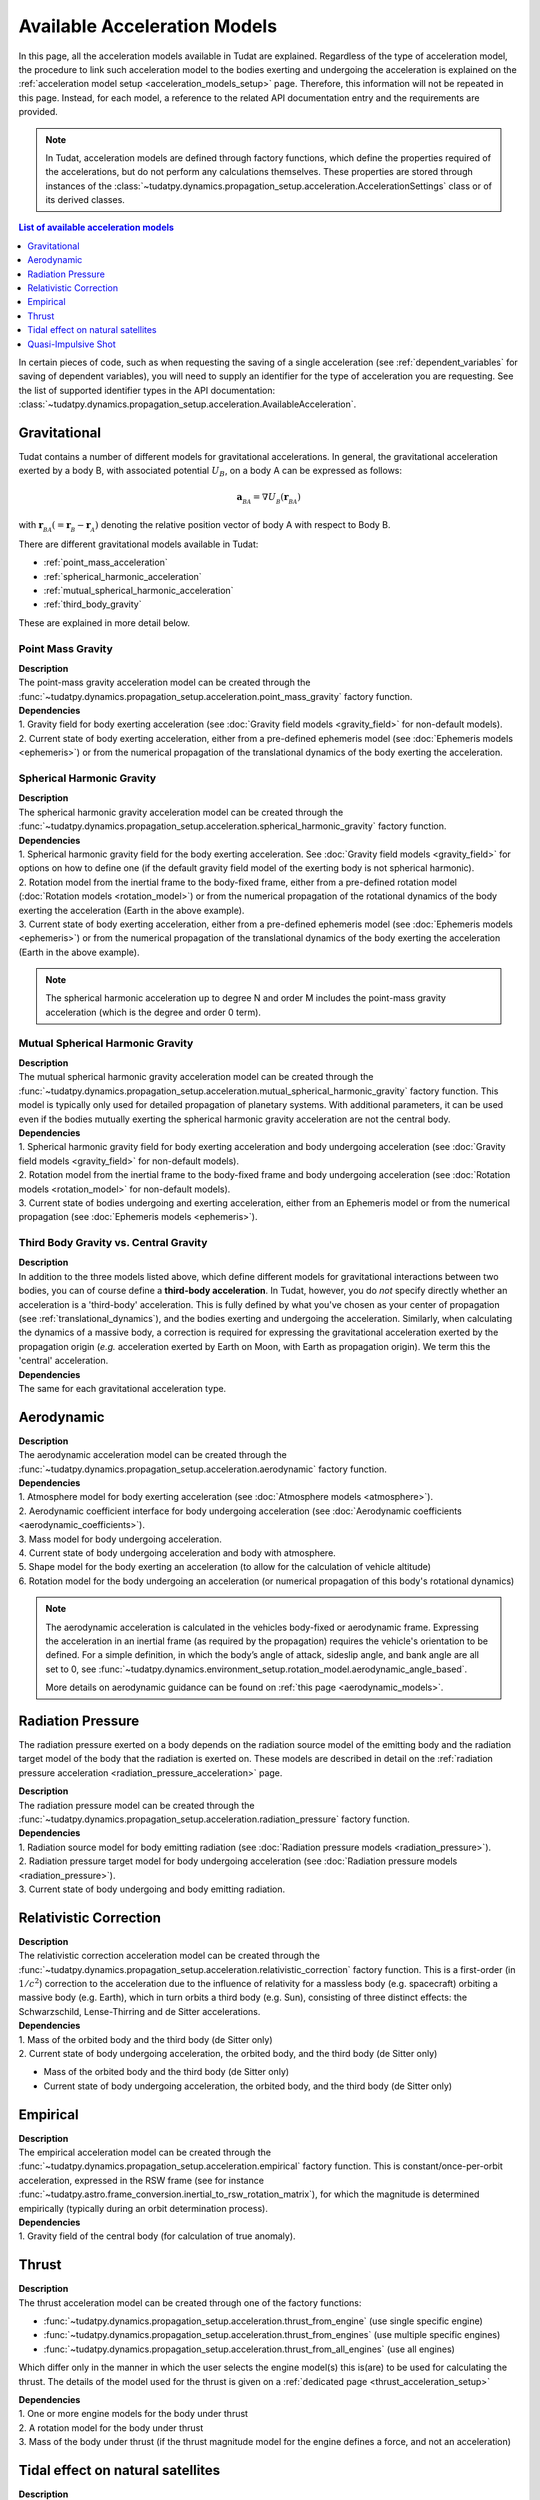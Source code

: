 .. _available_acceleration_models:

===============================
Available Acceleration Models
===============================

In this page, all the acceleration models available in Tudat are explained. Regardless of the type of acceleration
model, the procedure to link such acceleration model to the bodies exerting and undergoing the acceleration is
explained on the :ref:`acceleration model setup <acceleration_models_setup>` page. Therefore, this information will not be repeated in this
page. Instead, for each model, a reference to the related API documentation entry and the requirements are provided.


.. note::
   In Tudat, acceleration models are defined through factory functions, which define the properties required of
   the accelerations, but do not perform any calculations themselves. These properties are stored through instances
   of the :class:`~tudatpy.dynamics.propagation_setup.acceleration.AccelerationSettings` class or of its
   derived classes.


.. contents:: List of available acceleration models
   :depth: 1
   :local:

In certain pieces of code, such as when requesting the saving of a single acceleration (see :ref:`dependent_variables`
for saving of dependent variables), you will need to supply an identifier for the type of acceleration you are requesting.
See the list of supported identifier types in the API documentation: :class:`~tudatpy.dynamics.propagation_setup.acceleration.AvailableAcceleration`.

###########################
Gravitational
###########################

Tudat contains a number of different models for gravitational accelerations. In general, the gravitational
acceleration exerted by a body B, with associated potential :math:`U_{B}`, on a body A can be expressed as follows:

.. math::
    \mathbf{a}_{_{BA}}=\nabla U_{_{B}}\left(\mathbf{r}_{_{BA}}\right)

with :math:`\mathbf{r}_{_{BA}}(=\mathbf{r}_{_{B}}-\mathbf{r}_{_{A}})` denoting the relative position vector of body A
with respect to Body B.

There are different gravitational models available in Tudat:

- :ref:`point_mass_acceleration`
- :ref:`spherical_harmonic_acceleration`
- :ref:`mutual_spherical_harmonic_acceleration`
- :ref:`third_body_gravity`

These are explained in more detail below.

.. _point_mass_acceleration:

Point Mass Gravity
##################

| **Description**
| The point-mass gravity acceleration model can be created through the :func:`~tudatpy.dynamics.propagation_setup.acceleration.point_mass_gravity`
  factory function.

| **Dependencies**
| 1. Gravity field for body exerting acceleration (see :doc:`Gravity field models <gravity_field>` for non-default models).
| 2. Current state of body exerting acceleration, either from a pre-defined ephemeris model (see
     :doc:`Ephemeris models <ephemeris>`) or from the numerical propagation of the translational dynamics of the body
     exerting the acceleration.


.. _spherical_harmonic_acceleration:

Spherical Harmonic Gravity
##########################

| **Description**
| The spherical harmonic gravity acceleration model can be created through the :func:`~tudatpy.dynamics.propagation_setup.acceleration.spherical_harmonic_gravity`
  factory function.

| **Dependencies**
| 1. Spherical harmonic gravity field for the body exerting acceleration. See :doc:`Gravity field models <gravity_field>` for
  options on how to define one (if the default gravity field model of the exerting body is not spherical harmonic).
| 2. Rotation model from the inertial frame to the body-fixed frame, either from a pre-defined rotation model
  (:doc:`Rotation models <rotation_model>`) or from the numerical propagation of the rotational dynamics of the body
  exerting the acceleration (Earth in the above example).
| 3. Current state of body exerting acceleration, either from a pre-defined ephemeris model
  (see :doc:`Ephemeris models <ephemeris>`) or from the numerical propagation of the translational dynamics of the body
  exerting the acceleration (Earth in the above example).

.. note::
  The spherical harmonic acceleration up to degree N and order M includes the point-mass gravity acceleration
  (which is the degree and order 0 term).

.. _mutual_spherical_harmonic_acceleration:

Mutual Spherical Harmonic Gravity
##############################################


| **Description**
| The mutual spherical harmonic gravity acceleration model can be created through the :func:`~tudatpy.dynamics.propagation_setup.acceleration.mutual_spherical_harmonic_gravity`
  factory function. This model is typically only used for detailed propagation of planetary systems. With additional
  parameters, it can
  be used even if the bodies mutually exerting the spherical harmonic gravity acceleration are not the central body.


| **Dependencies**
| 1. Spherical harmonic gravity field for body exerting acceleration and body undergoing acceleration (see
  :doc:`Gravity field models <gravity_field>` for non-default models).
| 2. Rotation model from the inertial frame to the body-fixed frame and body undergoing acceleration (see
  :doc:`Rotation models <rotation_model>` for non-default models).
| 3. Current state of bodies undergoing and exerting acceleration, either from an Ephemeris model or from the numerical
  propagation (see :doc:`Ephemeris models <ephemeris>`).


.. _third_body_gravity:

Third Body Gravity vs. Central Gravity
#######################################

| **Description**
| In addition to the three models listed above, which define different models for gravitational interactions between two
  bodies, you can of course define a **third-body acceleration**. In Tudat, however, you do *not* specify directly
  whether an
  acceleration is a 'third-body' acceleration. This is fully defined by what you've chosen as your center of propagation
  (see :ref:`translational_dynamics`), and the bodies exerting and undergoing the acceleration. Similarly, when
  calculating the dynamics of a massive body, a correction is required for expressing the gravitational acceleration
  exerted by the propagation origin (*e.g.* acceleration exerted by Earth on Moon, with Earth as propagation origin).
  We term this the 'central' acceleration.

| **Dependencies**
| The same for each gravitational acceleration type.

.. seealso::
   For more details: :ref:`third_body_acceleration`.

########################
Aerodynamic
########################

| **Description**
| The aerodynamic acceleration model can be created through the :func:`~tudatpy.dynamics.propagation_setup.acceleration.aerodynamic`
  factory function.

| **Dependencies**
| 1. Atmosphere model for body exerting acceleration (see :doc:`Atmosphere models <atmosphere>`).
| 2. Aerodynamic coefficient interface for body undergoing acceleration (see
  :doc:`Aerodynamic coefficients <aerodynamic_coefficients>`).
| 3. Mass model for body undergoing acceleration.
| 4. Current state of body undergoing acceleration and body with atmosphere.
| 5. Shape model for the body exerting an acceleration (to allow for the calculation of vehicle altitude)
| 6. Rotation model for the body undergoing an acceleration (or numerical propagation of this body's rotational dynamics)

.. note::
   The aerodynamic acceleration is calculated in the vehicles body-fixed or aerodynamic frame. Expressing the
   acceleration in an inertial frame (as required by the propagation) requires the vehicle's orientation to be defined.
   For a simple definition, in which the body’s angle of attack, sideslip angle, and bank angle are all set to 0, see
   :func:`~tudatpy.dynamics.environment_setup.rotation_model.aerodynamic_angle_based`.

   More details on aerodynamic guidance can be found on :ref:`this page <aerodynamic_models>`.

#############################
Radiation Pressure
#############################

The radiation pressure exerted on a body depends on the radiation source model of the emitting body and the radiation target model of the body that the radiation is exerted on.
These models are described in detail on the :ref:`radiation pressure acceleration <radiation_pressure_acceleration>` page. 

| **Description**
| The radiation pressure model can be created through the :func:`~tudatpy.dynamics.propagation_setup.acceleration.radiation_pressure`
  factory function.


| **Dependencies**
| 1. Radiation source model for body emitting radiation (see :doc:`Radiation pressure models <radiation_pressure>`).
| 2. Radiation pressure target model for body undergoing acceleration (see :doc:`Radiation pressure models <radiation_pressure>`).
| 3. Current state of body undergoing and body emitting radiation.


####################################
Relativistic Correction
####################################

| **Description**
| The relativistic correction acceleration model can be created through the :func:`~tudatpy.dynamics.propagation_setup.acceleration.relativistic_correction`
  factory function. This is a first-order (in :math:`1/c^2`) correction to the acceleration due to the influence of relativity
  for a massless body (e.g. spacecraft) orbiting a massive body (e.g. Earth), which in turn orbits a third body (e.g.
  Sun), consisting of three distinct effects: the Schwarzschild, Lense-Thirring and de Sitter accelerations.

| **Dependencies**
| 1. Mass of the orbited body and the third body (de Sitter only)
| 2. Current state of body undergoing acceleration, the orbited body, and the third body (de Sitter only)

- Mass of the orbited body and the third body (de Sitter only)
- Current state of body undergoing acceleration, the orbited body, and the third body (de Sitter only)

#######################
Empirical
#######################

| **Description**
| The empirical acceleration model can be created through the :func:`~tudatpy.dynamics.propagation_setup.acceleration.empirical`
  factory function. This is constant/once-per-orbit acceleration, expressed in the RSW frame (see for instance
  :func:`~tudatpy.astro.frame_conversion.inertial_to_rsw_rotation_matrix`), for which the magnitude is determined
  empirically (typically during an orbit determination process).

| **Dependencies**
| 1. Gravity field of the central body (for calculation of true anomaly).

######
Thrust
######

| **Description**
| The thrust acceleration model can be created through one of the factory functions:

* :func:`~tudatpy.dynamics.propagation_setup.acceleration.thrust_from_engine` (use single specific engine)
* :func:`~tudatpy.dynamics.propagation_setup.acceleration.thrust_from_engines` (use multiple specific engines)
* :func:`~tudatpy.dynamics.propagation_setup.acceleration.thrust_from_all_engines` (use all engines)

Which differ only in the manner in which the user selects the engine model(s) this is(are) to be used for calculating the thrust.
The details of the model used for the thrust is given on a :ref:`dedicated page <thrust_acceleration_setup>`

| **Dependencies**
| 1. One or more engine models for the body under thrust
| 2. A rotation model for the body under thrust
| 3. Mass of the body under thrust (if the thrust magnitude model for the engine defines a force, and not an acceleration)

##################################
Tidal effect on natural satellites
##################################

| **Description**
| The acceleration accounting for the tidal effect on natural satellites can be created through the :func:`~tudatpy.dynamics.propagation_setup.acceleration.direct_tidal_dissipation_acceleration`
  factory function. It is a rather specialist model, which is only relevant for the dynamics of natural satellites
  themselves. When calculating the dynamics of spacecraft orbiting natural satellites, use gravity field variations
  instead. Two types of accelerations can be computed: acceleration on the satellite due to tide on the planet, or
  acceleration on the satellite due to tide on the satellite.

| **Dependencies**
| 1. Masses of planet and satellite.
| 2. Current state of planet and satellite.
| 3. Spherical harmonic gravity field for body on which the tide is raised (planet or satellite)
| 4. Planet rotation model (only for effect of tide on planet)

#################################
Quasi-Impulsive Shot
#################################

| **Description**
| The acceleration accounting for the tidal effect on natural satellites can be created through the :func:`~tudatpy.dynamics.propagation_setup.acceleration.quasi_impulsive_shots_acceleration`
  factory function. This is a manner in which to incorporate short bursts of thrust into a numerical propagation.
  When using this model, ensure that your integration step is sufficiently small to be able to capture the burst of
  thrust.

| **Dependencies**
| None.


